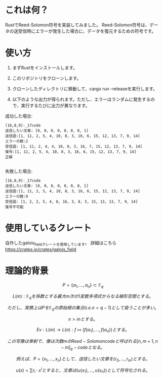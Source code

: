* これは何？
RustでReed-Solomon符号を実装してみました。
Reed-Solomon符号は、データの送受信時にエラーが発生した場合に、データを復元するための符号です。

* 使い方
1. まずRustをインストールします。

2. このリポジトリをクローンします。

3. クローンしたディレクトリに移動して、cargo run --releaseを実行します。

4. 以下のような出力が得られます。ただし、エラーはランダムに発生するので、実行するたびに出力が異なります。


成功した場合:
#+begin_src output
[16,8,9]-_17code
送信したい文章: [0, 0, 0, 0, 0, 0, 0, 1]
送信語:[1, 11, 2, 5, 4, 10, 8, 3, 16, 6, 15, 12, 13, 7, 9, 14]
エラーの数:2
受信語: [1, 11, 2, 4, 4, 10, 8, 3, 16, 7, 15, 12, 13, 7, 9, 14]
復号:[1, 11, 2, 5, 4, 10, 8, 3, 16, 6, 15, 12, 13, 7, 9, 14]
正解

#+end_src

失敗した場合:
 #+begin_src output
[16,8,9]-_17code
送信したい文章: [0, 0, 0, 0, 0, 0, 0, 1]
送信語:[1, 11, 2, 5, 4, 10, 8, 3, 16, 6, 15, 12, 13, 7, 9, 14]
エラーの数:9
受信語: [1, 2, 2, 5, 4, 8, 16, 3, 8, 5, 15, 13, 13, 7, 9, 14]
復号不可能
 #+end_src

*  使用しているクレート
自作したgalois_fieldクレートを使用しています。
詳細はこちら
https://crates.io/crates/galois_field
* 理論的背景

$$ P = \{\alpha_1, \ldots, \alpha_n\} \subset \mathbb{F}_q $$

$$ L(m) : \mathbb{F}_q を係数とする最大m次の1変数多項式からなる線形空間とする。$$

$$ ただし、実務上はPを  \mathbb{F}_q  の原始根の集合(i.e. n = q - 1 )として扱うことが多い。$$

$$ n > mとする。$$

$$ Ev :  L(m) \rightarrow L(n) : f \longmapsto (f(\alpha_1), \ldots , f(\alpha_n)) とする。$$

$$ この写像は単射で、像は次数mのReed-Solomon codeと呼ばれる  [n,m+1,n-m]_q -code となる。$$

$$ 例えば、P = \{ x_1, \ldots, x_n \} として、送信したい文章を (r_0, \ldots, r_m) とする。$$

$$ u(x) = \sum r_i \cdot x^i とすると、文章は(u(x_1), \ldots, u(x_n))として符号化される。$$





